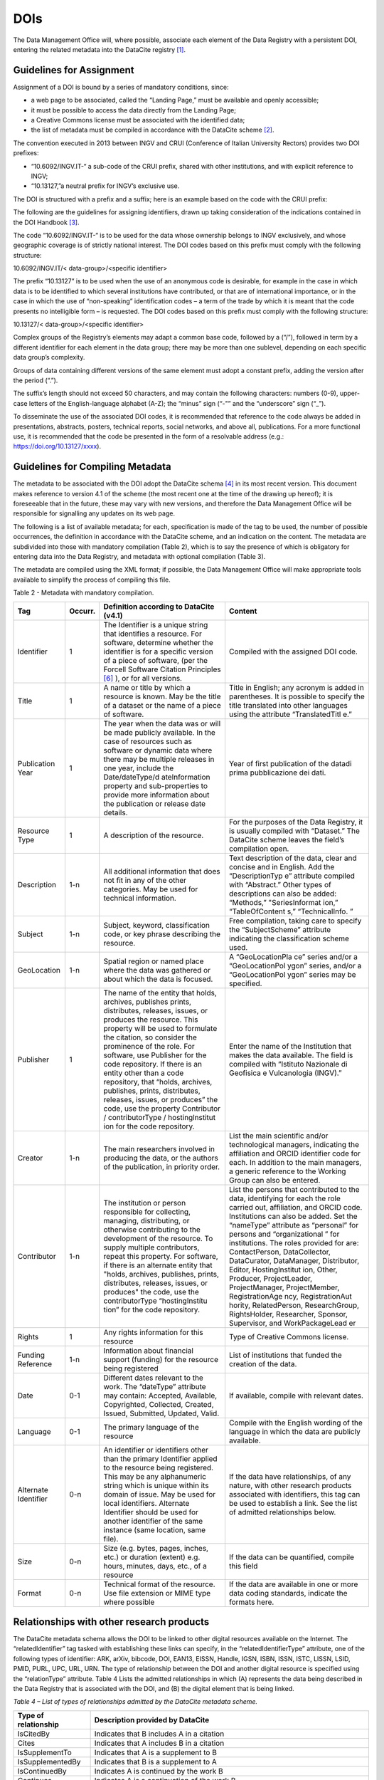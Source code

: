 DOIs
====

The Data Management Office will, where possible, associate each element
of the Data Registry with a persistent DOI, entering the related
metadata into the DataCite registry [1]_.

Guidelines for Assignment
-------------------------

Assignment of a DOI is bound by a series of mandatory conditions, since:

-  a web page to be associated, called the “Landing Page,” must be
   available and openly accessible;

-  it must be possible to access the data directly from the Landing
   Page;

-  a Creative Commons license must be associated with the identified
   data;

-  the list of metadata must be compiled in accordance with the DataCite
   scheme [2]_.

The convention executed in 2013 between INGV and CRUI (Conference of
Italian University Rectors) provides two DOI prefixes:

-  “10.6092/INGV.IT-“ a sub-code of the CRUI prefix, shared with other
   institutions, and with explicit reference to INGV;

-  “10.13127,”a neutral prefix for INGV’s exclusive use.

The DOI is structured with a prefix and a suffix; here is an example
based on the code with the CRUI prefix:

|image0|

The following are the guidelines for assigning identifiers, drawn up
taking consideration of the indications contained in the DOI
Handbook [3]_.

The code “10.6092/INGV.IT-“ is to be used for the data whose ownership
belongs to INGV exclusively, and whose geographic coverage is of
strictly national interest. The DOI codes based on this prefix must
comply with the following structure:

10.6092/INGV.IT/< data-group>/<specific identifier>

The prefix “10.13127” is to be used when the use of an anonymous code is
desirable, for example in the case in which data is to be identified to
which several institutions have contributed, or that are of
international importance, or in the case in which the use of
“non-speaking” identification codes – a term of the trade by which it is
meant that the code presents no intelligible form – is requested. The
DOI codes based on this prefix must comply with the following structure:

10.13127/< data-group>/<specific identifier>

Complex groups of the Registry’s elements may adapt a common base code,
followed by a (“/”), followed in term by a different identifier for each
element in the data group; there may be more than one sublevel,
depending on each specific data group’s complexity.

Groups of data containing different versions of the same element must
adopt a constant prefix, adding the version after the period (“.”).

The suffix’s length should not exceed 50 characters, and may contain the
following characters: numbers (0-9), upper-case letters of the
English-language alphabet (A-Z); the “minus” sign (“-"” and the
“underscore” sign (“_”).

To disseminate the use of the associated DOI codes, it is recommended
that reference to the code always be added in presentations, abstracts,
posters, technical reports, social networks, and above all,
publications. For a more functional use, it is recommended that the code
be presented in the form of a resolvable address (e.g.:
https://doi.org/10.13127/xxxx).

Guidelines for Compiling Metadata
---------------------------------

The metadata to be associated with the DOI adopt the DataCite
schema [4]_ in its most recent version. This document makes reference to
version 4.1 of the scheme (the most recent one at the time of the
drawing up hereof); it is foreseeable that in the future, these may vary
with new versions, and therefore the Data Management Office will be
responsible for signalling any updates on its web page.

The following is a list of available metadata; for each, specification
is made of the tag to be used, the number of possible occurrences, the
definition in accordance with the DataCite scheme, and an indication on
the content. The metadata are subdivided into those with mandatory
compilation (Table 2), which is to say the presence of which is
obligatory for entering data into the Data Registry, and metadata with
optional compilation (Table 3).

The metadata are compiled using the XML format; if possible, the Data
Management Office will make appropriate tools available to simplify the
process of compiling this file.

Table 2 - Metadata with mandatory compilation.

+-----------------+-----------------+-----------------+-----------------+
| **Tag**         | **Occurr.**     | **Definition    | **Content**     |
|                 |                 | according to    |                 |
|                 |                 | DataCite        |                 |
|                 |                 | (v4.1)**        |                 |
+-----------------+-----------------+-----------------+-----------------+
| Identifier      | 1               | The Identifier  | Compiled with   |
|                 |                 | is a unique     | the assigned    |
|                 |                 | string that     | DOI code.       |
|                 |                 | identifies a    |                 |
|                 |                 | resource. For   |                 |
|                 |                 | software,       |                 |
|                 |                 | determine       |                 |
|                 |                 | whether the     |                 |
|                 |                 | identifier is   |                 |
|                 |                 | for a specific  |                 |
|                 |                 | version of a    |                 |
|                 |                 | piece of        |                 |
|                 |                 | software, (per  |                 |
|                 |                 | the Forcell     |                 |
|                 |                 | Software        |                 |
|                 |                 | Citation        |                 |
|                 |                 | Principles [6]_ |                 |
|                 |                 | ),              |                 |
|                 |                 | or for all      |                 |
|                 |                 | versions.       |                 |
+-----------------+-----------------+-----------------+-----------------+
| Title           | 1               | A name or title | Title in        |
|                 |                 | by which a      | English; any    |
|                 |                 | resource is     | acronym is      |
|                 |                 | known. May be   | added in        |
|                 |                 | the title of a  | parentheses. It |
|                 |                 | dataset or the  | is possible to  |
|                 |                 | name of a piece | specify the     |
|                 |                 | of software.    | title           |
|                 |                 |                 | translated into |
|                 |                 |                 | other languages |
|                 |                 |                 | using the       |
|                 |                 |                 | attribute       |
|                 |                 |                 | “TranslatedTitl |
|                 |                 |                 | e.”             |
+-----------------+-----------------+-----------------+-----------------+
| Publication     | 1               | The year when   | Year of first   |
| Year            |                 | the data was or | publication of  |
|                 |                 | will be made    | the datadi      |
|                 |                 | publicly        | prima           |
|                 |                 | available. In   | pubblicazione   |
|                 |                 | the case of     | dei dati.       |
|                 |                 | resources such  |                 |
|                 |                 | as software or  |                 |
|                 |                 | dynamic data    |                 |
|                 |                 | where there may |                 |
|                 |                 | be multiple     |                 |
|                 |                 | releases in one |                 |
|                 |                 | year, include   |                 |
|                 |                 | the             |                 |
|                 |                 | Date/dateType/d |                 |
|                 |                 | ateInformation  |                 |
|                 |                 | property and    |                 |
|                 |                 | sub-properties  |                 |
|                 |                 | to provide more |                 |
|                 |                 | information     |                 |
|                 |                 | about the       |                 |
|                 |                 | publication or  |                 |
|                 |                 | release date    |                 |
|                 |                 | details.        |                 |
+-----------------+-----------------+-----------------+-----------------+
| Resource Type   | 1               | A description   | For the         |
|                 |                 | of the          | purposes of the |
|                 |                 | resource.       | Data Registry,  |
|                 |                 |                 | it is usually   |
|                 |                 |                 | compiled with   |
|                 |                 |                 | “Dataset.” The  |
|                 |                 |                 | DataCite scheme |
|                 |                 |                 | leaves the      |
|                 |                 |                 | field’s         |
|                 |                 |                 | compilation     |
|                 |                 |                 | open.           |
+-----------------+-----------------+-----------------+-----------------+
| Description     | 1-n             | All additional  | Text            |
|                 |                 | information     | description of  |
|                 |                 | that does not   | the data, clear |
|                 |                 | fit in any of   | and concise and |
|                 |                 | the other       | in English. Add |
|                 |                 | categories. May | the             |
|                 |                 | be used for     | “DescriptionTyp |
|                 |                 | technical       | e”              |
|                 |                 | information.    | attribute       |
|                 |                 |                 | compiled with   |
|                 |                 |                 | “Abstract.”     |
|                 |                 |                 | Other types of  |
|                 |                 |                 | descriptions    |
|                 |                 |                 | can also be     |
|                 |                 |                 | added:          |
|                 |                 |                 | “Methods,”      |
|                 |                 |                 | "SeriesInformat |
|                 |                 |                 | ion,”           |
|                 |                 |                 | “TableOfContent |
|                 |                 |                 | s,”             |
|                 |                 |                 | “TechnicalInfo. |
|                 |                 |                 | ”               |
+-----------------+-----------------+-----------------+-----------------+
| Subject         | 1-n             | Subject,        | Free            |
|                 |                 | keyword,        | compilation,    |
|                 |                 | classification  | taking care to  |
|                 |                 | code, or key    | specify the     |
|                 |                 | phrase          | “SubjectScheme” |
|                 |                 | describing the  | attribute       |
|                 |                 | resource.       | indicating the  |
|                 |                 |                 | classification  |
|                 |                 |                 | scheme used.    |
+-----------------+-----------------+-----------------+-----------------+
| GeoLocation     | 1-n             | Spatial region  | A               |
|                 |                 | or named place  | “GeoLocationPla |
|                 |                 | where the data  | ce”             |
|                 |                 | was gathered or | series and/or a |
|                 |                 | about which the | “GeoLocationPol |
|                 |                 | data is         | ygon”           |
|                 |                 | focused.        | series, and/or  |
|                 |                 |                 | a               |
|                 |                 |                 | “GeoLocationPol |
|                 |                 |                 | ygon”           |
|                 |                 |                 | series may be   |
|                 |                 |                 | specified.      |
+-----------------+-----------------+-----------------+-----------------+
| Publisher       | 1               | The name of the | Enter the name  |
|                 |                 | entity that     | of the          |
|                 |                 | holds,          | Institution     |
|                 |                 | archives,       | that makes the  |
|                 |                 | publishes       | data available. |
|                 |                 | prints,         | The field is    |
|                 |                 | distributes,    | compiled with   |
|                 |                 | releases,       | “Istituto       |
|                 |                 | issues, or      | Nazionale di    |
|                 |                 | produces the    | Geofisica e     |
|                 |                 | resource. This  | Vulcanologia    |
|                 |                 | property will   | (INGV).”        |
|                 |                 | be used to      |                 |
|                 |                 | formulate the   |                 |
|                 |                 | citation, so    |                 |
|                 |                 | consider the    |                 |
|                 |                 | prominence of   |                 |
|                 |                 | the role. For   |                 |
|                 |                 | software, use   |                 |
|                 |                 | Publisher for   |                 |
|                 |                 | the code        |                 |
|                 |                 | repository. If  |                 |
|                 |                 | there is an     |                 |
|                 |                 | entity other    |                 |
|                 |                 | than a code     |                 |
|                 |                 | repository,     |                 |
|                 |                 | that “holds,    |                 |
|                 |                 | archives,       |                 |
|                 |                 | publishes,      |                 |
|                 |                 | prints,         |                 |
|                 |                 | distributes,    |                 |
|                 |                 | releases,       |                 |
|                 |                 | issues, or      |                 |
|                 |                 | produces” the   |                 |
|                 |                 | code, use the   |                 |
|                 |                 | property        |                 |
|                 |                 | Contributor /   |                 |
|                 |                 | contributorType |                 |
|                 |                 | /               |                 |
|                 |                 | hostinglnstitut |                 |
|                 |                 | ion             |                 |
|                 |                 | for the code    |                 |
|                 |                 | repository.     |                 |
+-----------------+-----------------+-----------------+-----------------+
| Creator         | 1-n             | The main        | List the main   |
|                 |                 | researchers     | scientific      |
|                 |                 | involved in     | and/or          |
|                 |                 | producing the   | technological   |
|                 |                 | data, or the    | managers,       |
|                 |                 | authors of the  | indicating the  |
|                 |                 | publication, in | affiliation and |
|                 |                 | priority order. | ORCID           |
|                 |                 |                 | identifier code |
|                 |                 |                 | for each. In    |
|                 |                 |                 | addition to the |
|                 |                 |                 | main managers,  |
|                 |                 |                 | a generic       |
|                 |                 |                 | reference to    |
|                 |                 |                 | the Working     |
|                 |                 |                 | Group can also  |
|                 |                 |                 | be entered.     |
+-----------------+-----------------+-----------------+-----------------+
| Contributor     | 1-n             | The institution | List the        |
|                 |                 | or person       | persons that    |
|                 |                 | responsible for | contributed to  |
|                 |                 | collecting,     | the data,       |
|                 |                 | managing,       | identifying for |
|                 |                 | distributing,   | each the role   |
|                 |                 | or otherwise    | carried out,    |
|                 |                 | contributing to | affiliation,    |
|                 |                 | the development | and ORCID code. |
|                 |                 | of the          | Institutions    |
|                 |                 | resource. To    | can also be     |
|                 |                 | supply multiple | added. Set the  |
|                 |                 | contributors,   | “nameType”      |
|                 |                 | repeat this     | attribute as    |
|                 |                 | property. For   | “personal” for  |
|                 |                 | software, if    | persons and     |
|                 |                 | there is an     | “organizational |
|                 |                 | alternate       | ”               |
|                 |                 | entity that     | for             |
|                 |                 | "holds,         | institutions.   |
|                 |                 | archives,       | The roles       |
|                 |                 | publishes,      | provided for    |
|                 |                 | prints,         | are:            |
|                 |                 | distributes,    | ContactPerson,  |
|                 |                 | releases,       | DataCollector,  |
|                 |                 | issues, or      | DataCurator,    |
|                 |                 | produces" the   | DataManager,    |
|                 |                 | code, use the   | Distributor,    |
|                 |                 | contributorType | Editor,         |
|                 |                 | “hostingInstítu | Hostinglnstitut |
|                 |                 | tion”           | ion,            |
|                 |                 | for the code    | Other,          |
|                 |                 | repository.     | Producer,       |
|                 |                 |                 | ProjectLeader,  |
|                 |                 |                 | ProjectManager, |
|                 |                 |                 | ProjectMember,  |
|                 |                 |                 | RegistrationAge |
|                 |                 |                 | ncy,            |
|                 |                 |                 | RegistrationAut |
|                 |                 |                 | hority,         |
|                 |                 |                 | RelatedPerson,  |
|                 |                 |                 | ResearchGroup,  |
|                 |                 |                 | RightsHolder,   |
|                 |                 |                 | Researcher,     |
|                 |                 |                 | Sponsor,        |
|                 |                 |                 | Supervisor, and |
|                 |                 |                 | WorkPackageLead |
|                 |                 |                 | er              |
+-----------------+-----------------+-----------------+-----------------+
| Rights          | 1               | Any rights      | Type of         |
|                 |                 | information for | Creative        |
|                 |                 | this resource   | Commons         |
|                 |                 |                 | license.        |
+-----------------+-----------------+-----------------+-----------------+
| Funding         | 1-n             | Information     | List of         |
| Reference       |                 | about financial | institutions    |
|                 |                 | support         | that funded the |
|                 |                 | (funding) for   | creation of the |
|                 |                 | the resource    | data.           |
|                 |                 | being           |                 |
|                 |                 | registered      |                 |
+-----------------+-----------------+-----------------+-----------------+
| Date            | 0-1             | Different dates | If available,   |
|                 |                 | relevant to the | compile with    |
|                 |                 | work. The       | relevant dates. |
|                 |                 | “dateType”      |                 |
|                 |                 | attribute may   |                 |
|                 |                 | contain:        |                 |
|                 |                 | Accepted,       |                 |
|                 |                 | Available,      |                 |
|                 |                 | Copyrighted,    |                 |
|                 |                 | Collected,      |                 |
|                 |                 | Created,        |                 |
|                 |                 | Issued,         |                 |
|                 |                 | Submitted,      |                 |
|                 |                 | Updated, Valid. |                 |
+-----------------+-----------------+-----------------+-----------------+
| Language        | 0-1             | The primary     | Compile with    |
|                 |                 | language of the | the English     |
|                 |                 | resource        | wording of the  |
|                 |                 |                 | language in     |
|                 |                 |                 | which the data  |
|                 |                 |                 | are publicly    |
|                 |                 |                 | available.      |
+-----------------+-----------------+-----------------+-----------------+
| Alternate       | 0-n             | An identifier   | If the data     |
| Identifier      |                 | or identifiers  | have            |
|                 |                 | other than the  | relationships,  |
|                 |                 | primary         | of any nature,  |
|                 |                 | Identifier      | with other      |
|                 |                 | applied to the  | research        |
|                 |                 | resource being  | products        |
|                 |                 | registered.     | associated with |
|                 |                 | This may be any | identifiers,    |
|                 |                 | alphanumeric    | this tag can be |
|                 |                 | string which is | used to         |
|                 |                 | unique within   | establish a     |
|                 |                 | its domain of   | link. See the   |
|                 |                 | issue. May be   | list of         |
|                 |                 | used for local  | admitted        |
|                 |                 | identifiers.    | relationships   |
|                 |                 | Alternate       | below.          |
|                 |                 | Identifier      |                 |
|                 |                 | should be used  |                 |
|                 |                 | for another     |                 |
|                 |                 | identifier of   |                 |
|                 |                 | the same        |                 |
|                 |                 | instance (same  |                 |
|                 |                 | location, same  |                 |
|                 |                 | file).          |                 |
+-----------------+-----------------+-----------------+-----------------+
| Size            | 0-n             | Size (e.g.      | If the data can |
|                 |                 | bytes, pages,   | be quantified,  |
|                 |                 | inches, etc.)   | compile this    |
|                 |                 | or duration     | field           |
|                 |                 | (extent) e.g.   |                 |
|                 |                 | hours, minutes, |                 |
|                 |                 | days, etc., of  |                 |
|                 |                 | a resource      |                 |
+-----------------+-----------------+-----------------+-----------------+
| Format          | 0-n             | Technical       | If the data are |
|                 |                 | format of the   | available in    |
|                 |                 | resource. Use   | one or more     |
|                 |                 | file extension  | data coding     |
|                 |                 | or MIME type    | standards,      |
|                 |                 | where possible  | indicate the    |
|                 |                 |                 | formats here.   |
+-----------------+-----------------+-----------------+-----------------+

Relationships with other research products
------------------------------------------

The DataCite metadata schema allows the DOI to be linked to other
digital resources available on the Internet. The “relatedldentifier” tag
tasked with establishing these links can specify, in the
“relatedIdentifierType” attribute, one of the following types of
identifier: ARK, arXiv, bibcode, DOI, EAN13, EISSN, Handle, IGSN, ISBN,
ISSN, ISTC, LISSN, LSID, PMID, PURL, UPC, URL, URN. The type of
relationship between the DOI and another digital resource is specified
using the “relationType” attribute. Table 4 Lists the admitted
relationships in which (A) represents the data being described in the
Data Registry that is associated with the DOI, and (B) the digital
element that is being linked.

*Table 4 – List of types of relationships admitted by the DataCite
metadata scheme.*

+-----------------------------------+-----------------------------------+
| **Type of relationship**          | **Description provided by         |
|                                   | DataCite**                        |
+-----------------------------------+-----------------------------------+
| IsCitedBy                         | Indicates that B includes A in a  |
|                                   | citation                          |
+-----------------------------------+-----------------------------------+
| Cites                             | Indicates that A includes B in a  |
|                                   | citation                          |
+-----------------------------------+-----------------------------------+
| IsSupplementTo                    | Indicates that A is a supplement  |
|                                   | to B                              |
+-----------------------------------+-----------------------------------+
| IsSupplementedBy                  | Indicates that B is a supplement  |
|                                   | to A                              |
+-----------------------------------+-----------------------------------+
| IsContinuedBy                     | Indicates A is continued by the   |
|                                   | work B                            |
+-----------------------------------+-----------------------------------+
| Continues                         | Indicates A is a continuation of  |
|                                   | the work B                        |
+-----------------------------------+-----------------------------------+
| Describes                         | Indicates A describes B           |
+-----------------------------------+-----------------------------------+
| IsDescribedBy                     | Indicates A is described by B     |
+-----------------------------------+-----------------------------------+
| HasMetadata                       | Indicates resource A has          |
|                                   | additional metadata B             |
+-----------------------------------+-----------------------------------+
| IsMetadataFor                     | Indicates additional metadata A   |
|                                   | for a resource B                  |
+-----------------------------------+-----------------------------------+
| HasVersion                        | Indicates A has a version (B)     |
+-----------------------------------+-----------------------------------+
| IsVersionOf                       | Indicates A is a version of B     |
+-----------------------------------+-----------------------------------+
| IsNewVersionOf                    | Indicates A is a new edition of   |
|                                   | B, where the new edition has been |
|                                   | modified or updated               |
+-----------------------------------+-----------------------------------+
| IsPreviousVersionOf               | Indicates A is a previous edition |
|                                   | of B                              |
+-----------------------------------+-----------------------------------+
| IsPartOf                          | Indicates A is a portion of B;    |
|                                   | may be used for elements of a     |
|                                   | series                            |
+-----------------------------------+-----------------------------------+
| HasPart                           | Indicates A includes the part B   |
+-----------------------------------+-----------------------------------+
| IsReferencedBy                    | Indicates A is used as a source   |
|                                   | of information by B               |
+-----------------------------------+-----------------------------------+
| References                        | Indicates B is used as a source   |
|                                   | of information for A              |
+-----------------------------------+-----------------------------------+
| IsDocumentedBy                    | Indicates B is documentation      |
|                                   | about or explaining A             |
+-----------------------------------+-----------------------------------+
| Documents                         | Indicates A is documentation      |
|                                   | about B                           |
+-----------------------------------+-----------------------------------+
| IsCompiledBy                      | Indicates B is used to compile or |
|                                   | create A                          |
+-----------------------------------+-----------------------------------+
| Compiles                          | Indicates B is the result of a    |
|                                   | compile or creation event using A |
+-----------------------------------+-----------------------------------+
| IsVariantFormOf                   | Indicates A is a variant or       |
|                                   | different form of B               |
+-----------------------------------+-----------------------------------+
| IsOriginalFormOf                  | Indicates A is the original form  |
|                                   | of B                              |
+-----------------------------------+-----------------------------------+
| IsIdenticalTo                     | Indicates that A is identical to  |
|                                   | B, for use when there is a need   |
|                                   | to register two separate          |
|                                   | instances of the same resource    |
+-----------------------------------+-----------------------------------+
| IsReviewedBy                      | Indicates that A is reviewed by B |
+-----------------------------------+-----------------------------------+
| Reviews                           | Indicates that A is a review of B |
+-----------------------------------+-----------------------------------+
| IsDerivedFrom                     | Indicates B is a source upon      |
|                                   | which A is based                  |
+-----------------------------------+-----------------------------------+
| I IsSourceOf                      | Indicates A is a source upon      |
|                                   | which B is based                  |
+-----------------------------------+-----------------------------------+
| IsRequiredBy                      | Indicates A is required by B      |
+-----------------------------------+-----------------------------------+
| Requires                          | Indicates A requires B            |
+-----------------------------------+-----------------------------------+

Identification of Fragments of Complex Data
-------------------------------------------

In order to recover a subset of a set of data (fragment or subset) that
is associated with a DOI, solutions may be used to avoid the unnecessary
assignment of many different identifiers for each possible fragment of
the original data. Towards this end, the concept of “fragment
identifier” is introduced.

This solution is supported by the DataCite registry, which implemented
the “Media Fragment Identifiers” (MFIDs), a standard developed by W3C
and based on IETF (Internet Engineering Task Force) recommendations,
designed to simplify access to such data flows as video or audio. The
call is structured as follows:

<scheme name> <hierarchical part> [ ? <query> ] [ # <fragment> ]

Since they are based on the Handle System [7]_, DOIs can use “Template
handles,” which allow an undefined number of parameters to be added to
the identifier, inserted after the hash sign (“#”). This solution was
taken into consideration by the “Data Citation” working group [8]_ from
the Research Data Alliance (RDA), which recommended it in a dynamic data
setting. The technique for extracting data subsets with the aid of
parameters is called “data slicing.” In the seismological setting,
trials are underway [9]_  [10]_in the context of the European
COOPEUS [11]_, ENVRI [12]_, and EUDAT  [13]_projects.

.. [1]
   DataCite. https://www.datacite.org,/

.. [2]
   DataCite metadata scheme. https://schema.datacite.org/

.. [3]
   International DOI Foundation. DOI Handbook.
   https://www.doi.org/hb.html

.. [4]
   DataCite. Metadata scheme. https://schema.datacite.org,/

.. [5]
   Smith AM, Katz DS, Niemeyer KE, FORCE11 Software Citation Working
   Group (2016). Software citation principles. PeerJ Computer Science.
   https://doi.org/10.7717/peerj-cs.86

.. [6]
   Smith AM, Katz DS, Niemeyer KE, FORCE11 Software Citation Working
   Group (2016). Software citation principles. PeerJ Computer Science.
   https://doi.org/10.7717/peerj-cs.86

.. [7]
   Handle Registry. https://www.handle.net/

.. [8]
   Rauber A., Asmi A., van Uytvanck D., Pri511 S. (2015). Data Citation
   of Evolving Data.
   https://rd-alliance.org/system/files/documents/RDA-DC-Recommendations_150924.pdf

.. [9]
   Klump J. and Huber R. (2016). DOI for geoscience data - how early
   practices shape present perceptions. Earth Science Informatics, 9(1):
   123-136. https://doi.org/10.1007/s12145-015-0231-5

.. [10]
   46 Huber R., Asmi A., Buck J., De Luca J.M., Diepenbroek D.,
   Michelini A. (2015). Data citation and digital identifiers for time
   series data / environmental research infrastructures. Joint
   COOPEUS/ENVRI/EUDAT PID workshop, Bremen, 25-26 June 2013.
   https://doi.org/10.6084/m9.figshare.1285728.v1

.. [11]
   https://www.coopeus.eu/

.. [12]
   https://envri.eu/

.. [13]
   https://eudat.eu/

.. |image0| image:: ./media/image3.png
   :width: 3.1875in
   :height: 1.22523in
